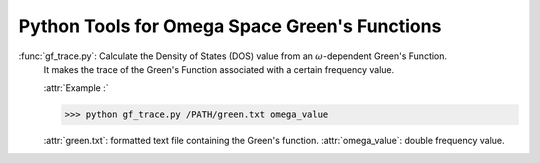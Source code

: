 Python Tools for Omega Space Green's Functions
==============================================

:func:`gf_trace.py`: Calculate the Density of States (DOS) value from an :math:`\omega`-dependent Green's Function. 
                     It makes the trace of the Green's Function associated with a certain frequency value. 

                     :attr:`Example :`

                     >>> python gf_trace.py /PATH/green.txt omega_value
                 
                     :attr:`green.txt`: formatted text file containing the Green's function.
                     :attr:`omega_value`: double frequency value.
                     

